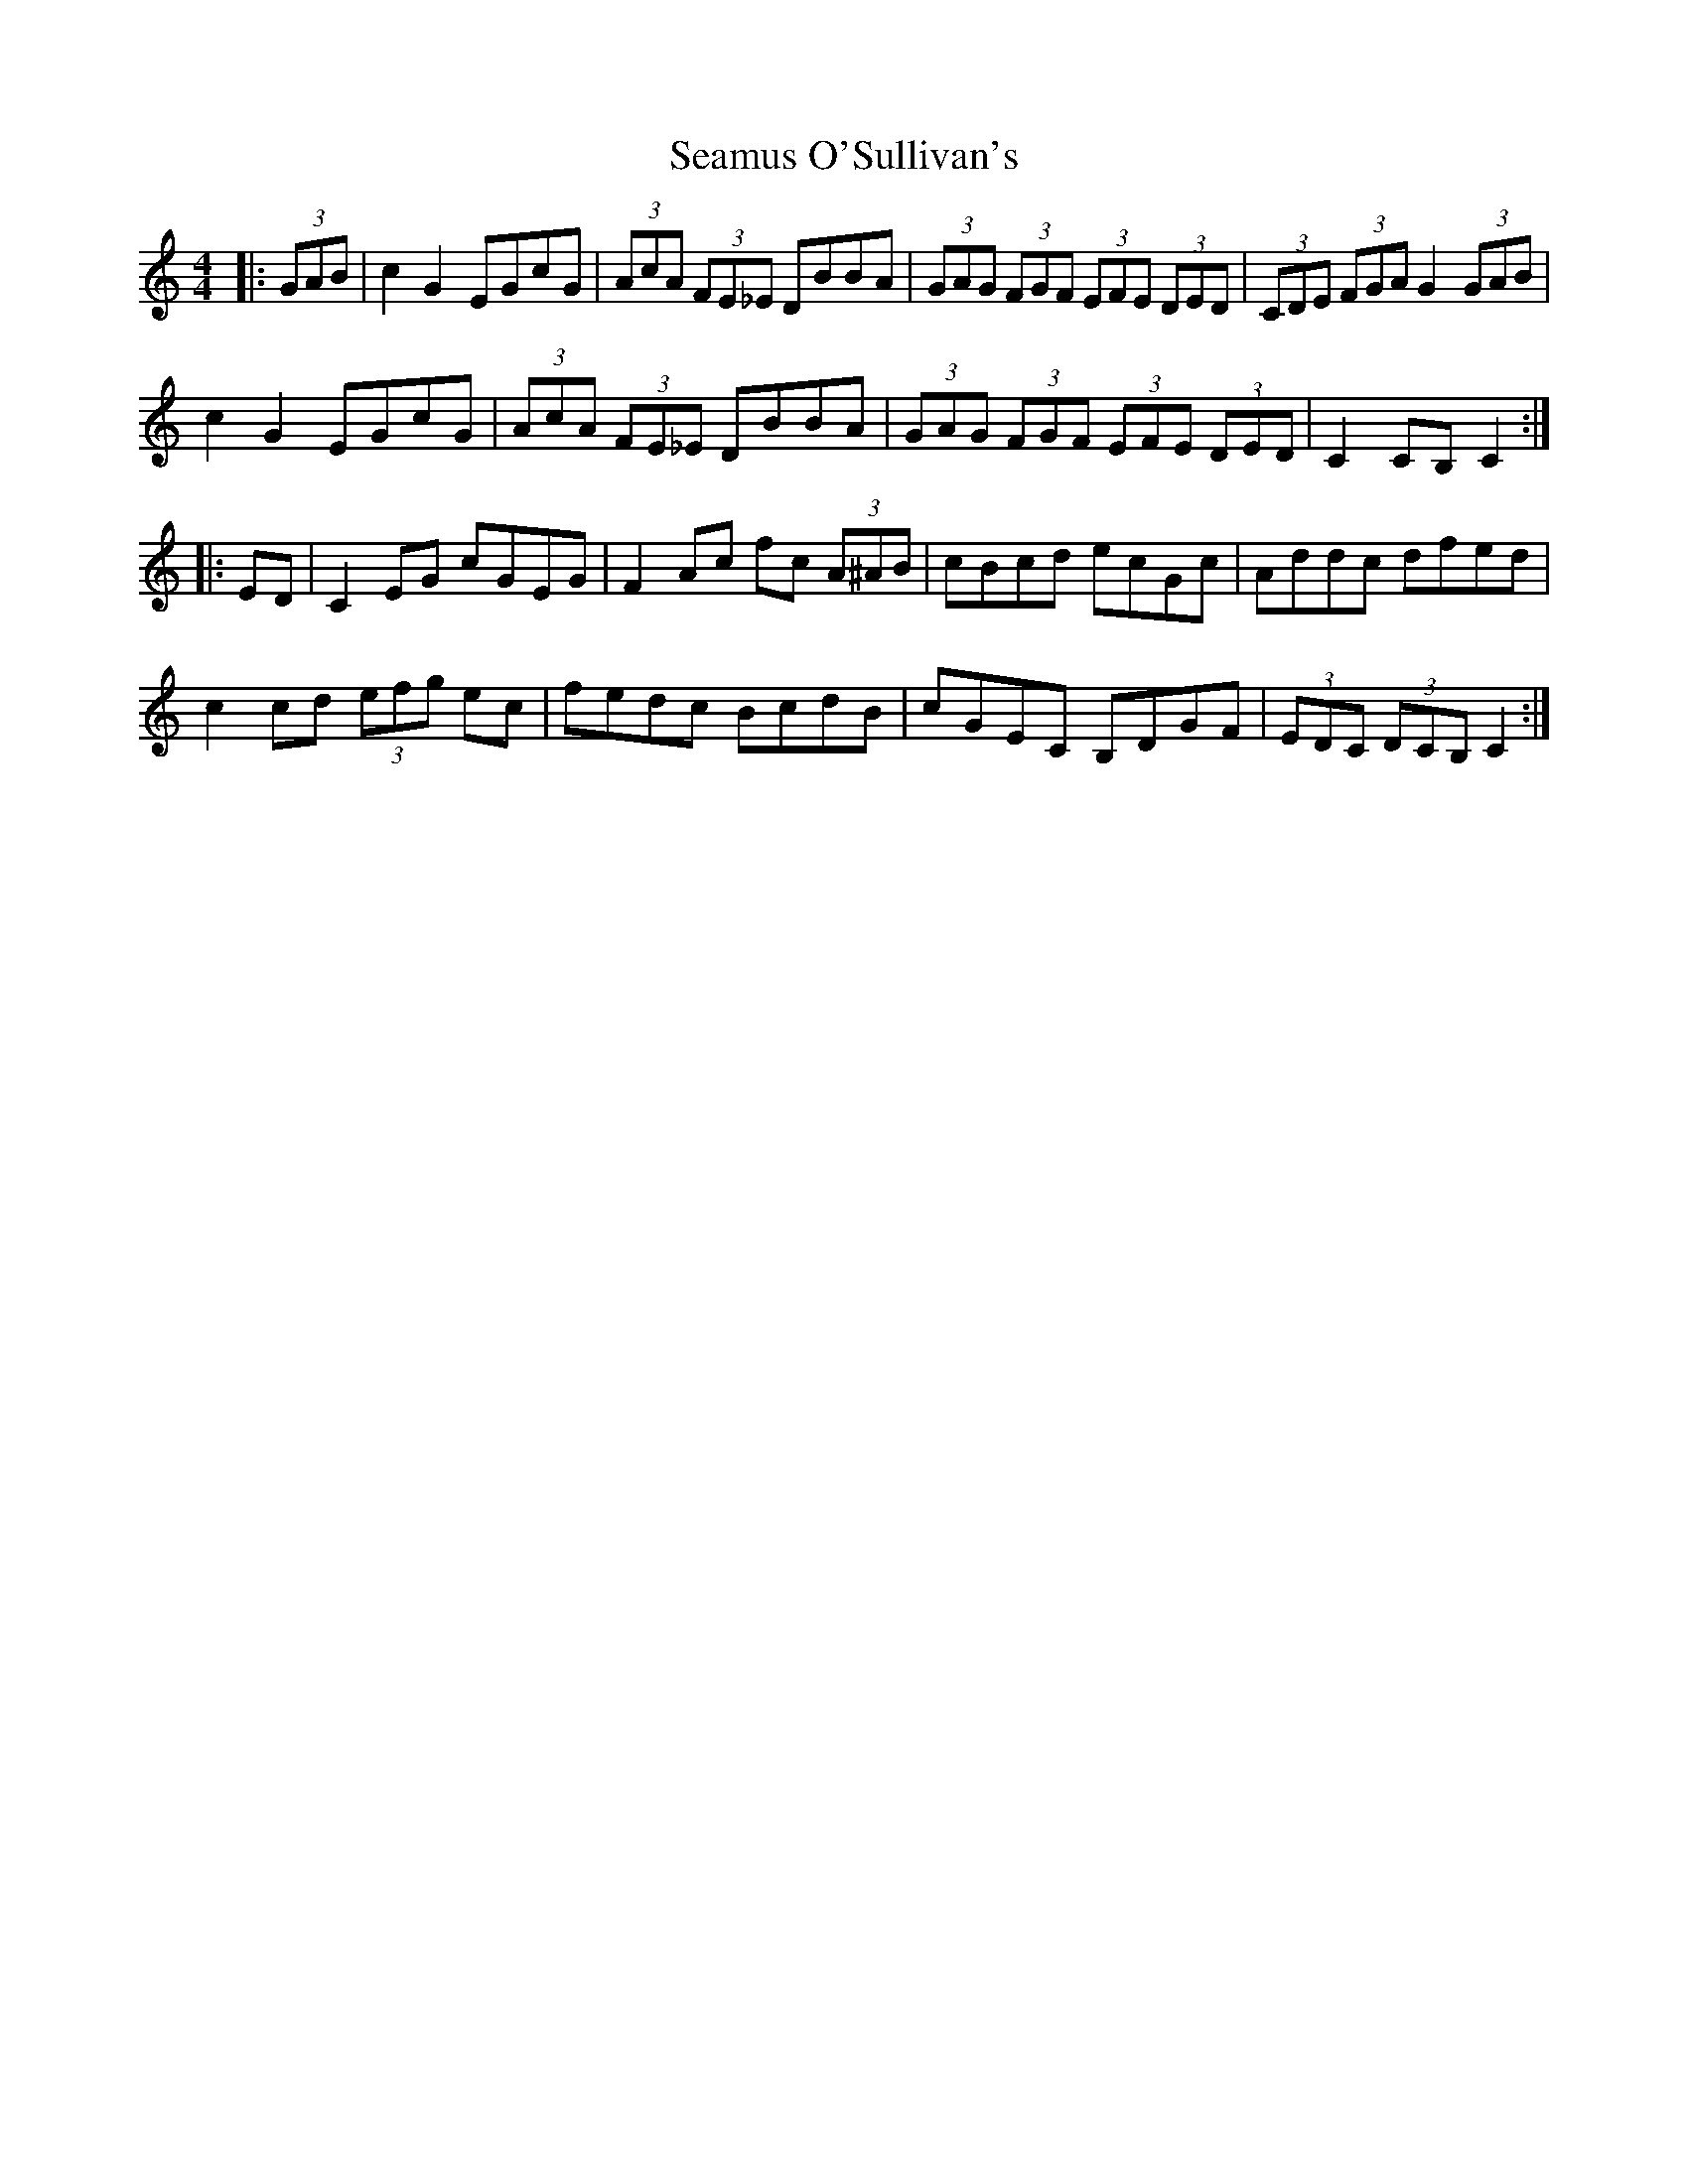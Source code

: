 X: 36316
T: Seamus O'Sullivan's
R: hornpipe
M: 4/4
K: Cmajor
|:(3GAB|c2 G2 EGcG|(3AcA (3FE_E DBBA|(3GAG (3FGF (3EFE (3DED|(3CDE (3FGA G2 (3GAB|
c2 G2 EGcG|(3AcA (3FE_E DBBA|(3GAG (3FGF (3EFE (3DED|C2 CB, C2:|
|:ED|C2 EG cGEG|F2 Ac fc (3A^AB|cBcd ecGc|Addc dfed|
c2 cd (3efg ec|fedc BcdB|cGEC B,DGF|(3EDC (3DCB, C2:|

